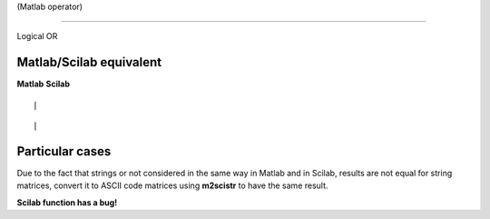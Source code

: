 


| (Matlab operator)
===================

Logical OR



Matlab/Scilab equivalent
~~~~~~~~~~~~~~~~~~~~~~~~
**Matlab** **Scilab**

::

    |



::

    |




Particular cases
~~~~~~~~~~~~~~~~

Due to the fact that strings or not considered in the same way in
Matlab and in Scilab, results are not equal for string matrices,
convert it to ASCII code matrices using **m2scistr** to have the same
result.

**Scilab function has a bug!**



